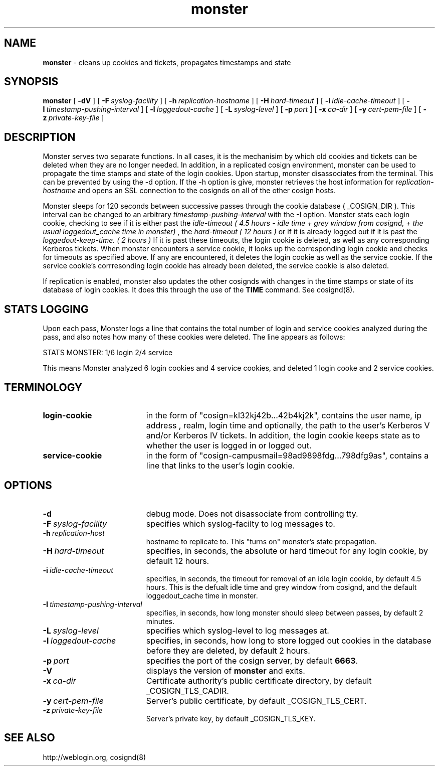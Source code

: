 .TH monster "8" "October 2004" "umweb" "System Manager's Manual"
.SH NAME
.B monster
\- cleans up cookies and tickets, propagates timestamps
and state
.SH SYNOPSIS
.B monster
[
.B \-dV
] [
.BI \-F\  syslog-facility
] [
.BI \-h\  replication-hostname
] [
.BI \-H\  hard-timeout
] [
.BI \-i\  idle-cache-timeout
] [
.BI \-I\  timestamp-pushing-interval
] [
.BI \-l\  loggedout-cache
] [
.BI \-L\  syslog-level
] [
.BI \-p\  port
] [
.BI \-x\  ca-dir
] [
.BI \-y\  cert-pem-file
] [ 
.BI \-z\  private-key-file
]
.sp
.SH DESCRIPTION
Monster serves two separate functions. In all cases, it is the mechanisim by
which old cookies and tickets can be deleted when they are no longer needed.
In addition, in a replicated cosign environment, monster can be used to
propagate the time stamps and state of the login cookies.
Upon startup, monster disassociates from the terminal. This can be
prevented by using the -d option. If the -h option is give, monster
retrieves the host information for
.I replication-hostname
and opens an SSL connection to the cosignds on all of the other cosign
hosts. 
.sp
Monster sleeps for 120 seconds between successive passes through the cookie 
database ( _COSIGN_DIR ).  This interval can be changed to
an arbitrary
.I timestamp-pushing-interval
with the -I option.
Monster stats each login cookie, checking to see if it is either past the
.I idle-timeout ( 4.5 hours - idle time + grey window from cosignd, + the usual loggedout_cache time in monster)
, the 
.I hard-timeout ( 12 hours )
or if it is already logged out if it is past the
.I loggedout-keep-time. ( 2 hours )
If it is past these timeouts, the login cookie is deleted, as well as any
corresponding Kerberos tickets. When monster encounters a service
cookie, it looks up the corresponding login cookie and checks for
timeouts as specified above. If any are encountered, it deletes the
login cookie as well as the service cookie. If the service cookie's
corrresonding login cookie has already been deleted, the service cookie is
also deleted.
.sp
If replication is enabled, monster also updates the other cosignds with
changes in the time stamps or state of its database of login cookies. It does
this through the use of the
.B TIME
command. See cosignd(8).
.SH STATS LOGGING
Upon each pass, Monster logs a line that contains the total number of
login and service cookies analyzed during the pass, and also notes how
many of these cookies were deleted. The line appears as follows:
.sp
STATS MONSTER: 1/6 login 2/4 service
.sp
This means Monster analyzed 6 login cookies and 4 service cookies, and
deleted 1 login cooke and 2 service cookies.
.SH TERMINOLOGY
.TP 19
.B login-cookie
in the form of "cosign=kl32kj42b...42b4kj2k", contains the user name,
ip address , realm, login time and optionally, the path to the user's
Kerberos V and/or Kerberos IV tickets. In addition, the login cookie
keeps state as to whether the user is logged in or logged out.
.TP 19
.B service-cookie
in the form of "cosign-campusmail=98ad9898fdg...798dfg9as", contains a
line that links to the user's login cookie.
.sp
.SH OPTIONS
.TP 19
.B \-d
debug mode. Does not disassociate from controlling tty.
.TP 19
.BI \-F\  syslog-facility
specifies which syslog-facilty to log messages to.
.TP 19
.BI \-h\  replication-host
hostname to replicate to. This "turns on" monster's state propagation.
.TP 19
.BI \-H\  hard-timeout
specifies, in seconds, the absolute or hard timeout for any login cookie, by
default 12 hours.
.TP 19
.BI \-i\  idle-cache-timeout
specifies, in seconds, the timeout for removal of an idle login cookie, by
default 4.5 hours. This is the defualt idle time and grey window from cosignd,
and the default loggedout_cache time in monster.
.TP 19
.BI \-I\  timestamp-pushing-interval
specifies, in seconds, how long monster should sleep between passes, by
default 2 minutes.
.TP 19
.BI \-L\  syslog-level
specifies which syslog-level to log messages at.
.TP 19
.BI \-l\  loggedout-cache
specifies, in seconds, how long to store logged out cookies in the
database before they are deleted, by default 2 hours.
.TP 19
.BI \-p\  port 
specifies the port of the cosign server, by default
.BR 6663 .
.TP 19
.B \-V
displays the version of 
.B  monster
and exits.
.TP 19
.BI \-x\  ca-dir
Certificate authority's public certificate directory, by default _COSIGN_TLS_CADIR.
.TP 19
.BI \-y\  cert-pem-file
Server's public certificate, by default _COSIGN_TLS_CERT.
.TP 19
.BI \-z\  private-key-file
Server's private key, by default _COSIGN_TLS_KEY.
.sp
.SH SEE ALSO
.sp
http://weblogin.org, cosignd(8)
